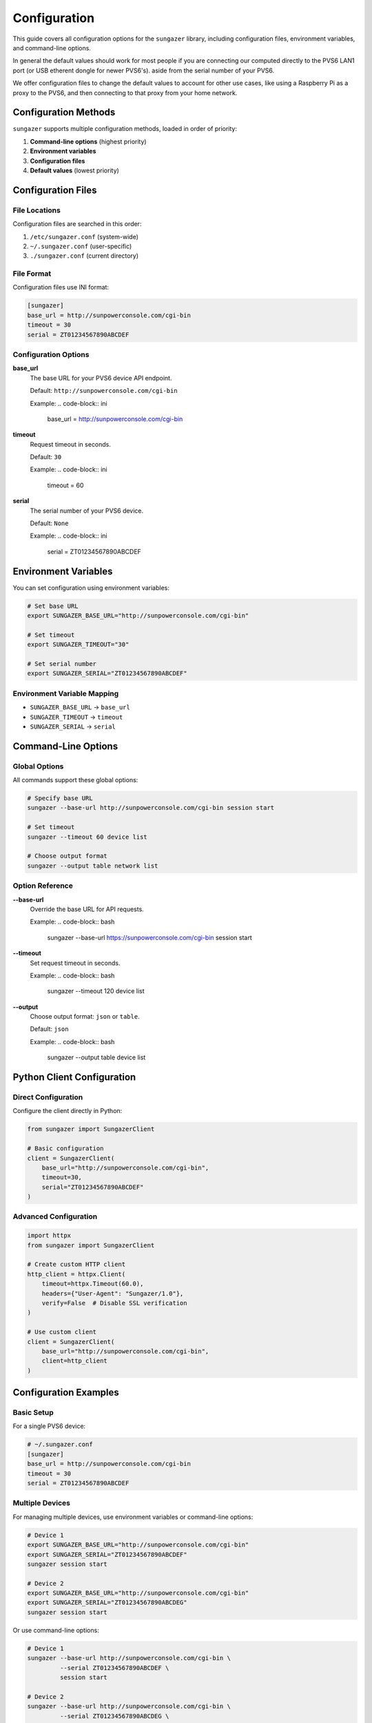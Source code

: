 Configuration
=============

This guide covers all configuration options for the ``sungazer`` library, including
configuration files, environment variables, and command-line options.

In general the default values should work for most people if you are connecting
our computed directly to the PVS6 LAN1 port (or USB etherent dongle for newer
PVS6's). aside from the serial number of your PVS6.

We offer configuration files to change the default values to account for other
use cases, like using a Raspberry Pi as a proxy to the PVS6, and then connecting
to that proxy from your home network.

Configuration Methods
---------------------

``sungazer`` supports multiple configuration methods, loaded in order of priority:

1. **Command-line options** (highest priority)
2. **Environment variables**
3. **Configuration files**
4. **Default values** (lowest priority)

Configuration Files
-------------------

File Locations
~~~~~~~~~~~~~~

Configuration files are searched in this order:

1. ``/etc/sungazer.conf`` (system-wide)
2. ``~/.sungazer.conf`` (user-specific)
3. ``./sungazer.conf`` (current directory)

File Format
~~~~~~~~~~~

Configuration files use INI format:

.. code-block:: ini

    [sungazer]
    base_url = http://sunpowerconsole.com/cgi-bin
    timeout = 30
    serial = ZT01234567890ABCDEF

Configuration Options
~~~~~~~~~~~~~~~~~~~~~

**base_url**
    The base URL for your PVS6 device API endpoint.

    Default: ``http://sunpowerconsole.com/cgi-bin``

    Example:
    .. code-block:: ini

        base_url = http://sunpowerconsole.com/cgi-bin

**timeout**
    Request timeout in seconds.

    Default: ``30``

    Example:
    .. code-block:: ini

        timeout = 60

**serial**
    The serial number of your PVS6 device.

    Default: ``None``

    Example:
    .. code-block:: ini

        serial = ZT01234567890ABCDEF

Environment Variables
---------------------

You can set configuration using environment variables:

.. code-block:: bash

    # Set base URL
    export SUNGAZER_BASE_URL="http://sunpowerconsole.com/cgi-bin"

    # Set timeout
    export SUNGAZER_TIMEOUT="30"

    # Set serial number
    export SUNGAZER_SERIAL="ZT01234567890ABCDEF"

Environment Variable Mapping
~~~~~~~~~~~~~~~~~~~~~~~~~~~~

- ``SUNGAZER_BASE_URL`` → ``base_url``
- ``SUNGAZER_TIMEOUT`` → ``timeout``
- ``SUNGAZER_SERIAL`` → ``serial``

Command-Line Options
--------------------

Global Options
~~~~~~~~~~~~~~

All commands support these global options:

.. code-block:: bash

    # Specify base URL
    sungazer --base-url http://sunpowerconsole.com/cgi-bin session start

    # Set timeout
    sungazer --timeout 60 device list

    # Choose output format
    sungazer --output table network list

Option Reference
~~~~~~~~~~~~~~~~

**--base-url**
    Override the base URL for API requests.

    Example:
    .. code-block:: bash

        sungazer --base-url https://sunpowerconsole.com/cgi-bin session start

**--timeout**
    Set request timeout in seconds.

    Example:
    .. code-block:: bash

        sungazer --timeout 120 device list

**--output**
    Choose output format: ``json`` or ``table``.

    Default: ``json``

    Example:
    .. code-block:: bash

        sungazer --output table device list

Python Client Configuration
---------------------------

Direct Configuration
~~~~~~~~~~~~~~~~~~~~

Configure the client directly in Python:

.. code-block:: python

    from sungazer import SungazerClient

    # Basic configuration
    client = SungazerClient(
        base_url="http://sunpowerconsole.com/cgi-bin",
        timeout=30,
        serial="ZT01234567890ABCDEF"
    )

Advanced Configuration
~~~~~~~~~~~~~~~~~~~~~~

.. code-block:: python

    import httpx
    from sungazer import SungazerClient

    # Create custom HTTP client
    http_client = httpx.Client(
        timeout=httpx.Timeout(60.0),
        headers={"User-Agent": "Sungazer/1.0"},
        verify=False  # Disable SSL verification
    )

    # Use custom client
    client = SungazerClient(
        base_url="http://sunpowerconsole.com/cgi-bin",
        client=http_client
    )

Configuration Examples
----------------------

Basic Setup
~~~~~~~~~~~

For a single PVS6 device:

.. code-block:: ini

    # ~/.sungazer.conf
    [sungazer]
    base_url = http://sunpowerconsole.com/cgi-bin
    timeout = 30
    serial = ZT01234567890ABCDEF

Multiple Devices
~~~~~~~~~~~~~~~~

For managing multiple devices, use environment variables or command-line options:

.. code-block:: bash

    # Device 1
    export SUNGAZER_BASE_URL="http://sunpowerconsole.com/cgi-bin"
    export SUNGAZER_SERIAL="ZT01234567890ABCDEF"
    sungazer session start

    # Device 2
    export SUNGAZER_BASE_URL="http://sunpowerconsole.com/cgi-bin"
    export SUNGAZER_SERIAL="ZT01234567890ABCDEG"
    sungazer session start

Or use command-line options:

.. code-block:: bash

    # Device 1
    sungazer --base-url http://sunpowerconsole.com/cgi-bin \
             --serial ZT01234567890ABCDEF \
             session start

    # Device 2
    sungazer --base-url http://sunpowerconsole.com/cgi-bin \
             --serial ZT01234567890ABCDEG \
             session start

Production Environment
~~~~~~~~~~~~~~~~~~~~~~

For production systems:

.. code-block:: ini

    # /etc/sungazer.conf
    [sungazer]
    base_url = https://sunpowerconsole.com/cgi-bin
    timeout = 60
    serial = ZT01234567890ABCDEF

Development Environment
~~~~~~~~~~~~~~~~~~~~~~~

For development and testing:

.. code-block:: ini

    # ~/.sungazer.conf
    [sungazer]
    base_url = http://sunpowerconsole.com/cgi-bin
    timeout = 10
    serial = ZT01234567890ABCDEF

Network-Specific Configuration
------------------------------

Local Network
~~~~~~~~~~~~~

For devices on your local network:

.. code-block:: ini

    [sungazer]
    base_url = http://sunpowerconsole.com/cgi-bin
    timeout = 30
    serial = ZT01234567890ABCDEF

Remote Access
~~~~~~~~~~~~~

For devices accessible over the internet:

.. code-block:: ini

    [sungazer]
    base_url = https://sunpowerconsole.com/cgi-bin
    timeout = 60
    serial = ZT01234567890ABCDEF

Slow Networks
~~~~~~~~~~~~~

For slow or unreliable networks:

.. code-block:: ini

    [sungazer]
    base_url = http://sunpowerconsole.com/cgi-bin
    timeout = 120
    serial = ZT01234567890ABCDEF

SSL Configuration
-----------------

SSL Certificate Handling
~~~~~~~~~~~~~~~~~~~~~~~~

The library automatically handles SSL certificate issues by disabling verification.
For custom SSL configuration:

.. code-block:: python

    import httpx
    from sungazer import SungazerClient

    # Custom SSL configuration
    http_client = httpx.Client(
        verify=False,  # Disable SSL verification
        timeout=httpx.Timeout(30.0)
    )

    client = SungazerClient(
        base_url="https://sunpowerconsole.com/cgi-bin",
        client=http_client
    )

Security Considerations
-----------------------

Configuration File Security
~~~~~~~~~~~~~~~~~~~~~~~~~~~

Protect your configuration files:

.. code-block:: bash

    # Set proper permissions
    chmod 600 ~/.sungazer.conf

    # For system-wide configuration
    chmod 644 /etc/sungazer.conf
    chown root:root /etc/sungazer.conf

Environment Variable Security
~~~~~~~~~~~~~~~~~~~~~~~~~~~~~

Secure environment variable usage:

.. code-block:: bash

    # Set variables for current session only
    export SUNGAZER_BASE_URL="http://sunpowerconsole.com/cgi-bin"

    # Clear sensitive variables when done
    unset SUNGAZER_BASE_URL
    unset SUNGAZER_SERIAL

Troubleshooting Configuration
-----------------------------

Configuration Debugging
~~~~~~~~~~~~~~~~~~~~~~~

Check which configuration is being used:

.. code-block:: python

    from sungazer.cli.main import load_config

    # Load and display configuration
    config = load_config()
    print(f"Base URL: {config['base_url']}")
    print(f"Timeout: {config['timeout']}")
    print(f"Serial: {config['serial']}")

Common Issues
~~~~~~~~~~~~~

**API endpoint returning 403 Forbidden**
    - Power off the PVS6 and wait 10 seconds.  Then power it back on.  This seems to have worked for many people.

**sunpowerconsole.com not found**
    - On MacOS, ensure your ethernet device is listed first in the network list so that the nameserver running on the PVS6 is used first before the default nameserver.
    - On Linux, add ``nameserver 172.27.153.1`` to ``/etc/resolv.conf`` as the first nameserver.  This is the IP address of the PVS6 nameserver and webserver.
    - Not sure at this point if you need to do anything special for Windows.

**Configuration Not Loaded**
    - Check file permissions
    - Verify file format (INI syntax)
    - Ensure file is in correct location

**Environment Variables Not Recognized**
    - Check variable names (must start with ``SUNGAZER_``)
    - Restart terminal session
    - Verify variable values

**Command-Line Options Override**
    - Command-line options take highest priority
    - Check for conflicting options
    - Use ``--help`` to see current options


Configuration Validation
------------------------

Validation Rules
~~~~~~~~~~~~~~~~

The library validates configuration:

- **base_url**: Must be a valid URL
- **timeout**: Must be a positive integer
- **serial**: Optional string

Error Messages
~~~~~~~~~~~~~~

Common validation errors:

.. code-block:: bash

    # Invalid URL
    Error: Invalid base_url format

    # Invalid timeout
    Error: Timeout must be a positive integer

    # Missing required field
    Error: base_url is required

Best Practices
--------------

Configuration Management
~~~~~~~~~~~~~~~~~~~~~~~~

1. **Use configuration files for defaults**
   - Set common settings in ``~/.sungazer.conf``
   - Use environment variables for overrides
   - Use command-line options for one-time changes

2. **Separate environments**
   - Use different config files for different environments
   - Use environment variables for sensitive data
   - Document configuration requirements

3. **Version control**
   - Don't commit sensitive configuration
   - Use templates for configuration files
   - Document configuration changes

4. **Security**
   - Protect configuration files with proper permissions
   - Use HTTPS when available
   - Clear sensitive environment variables

5. **Testing**
   - Test configuration with different devices
   - Validate network connectivity
   - Test timeout settings

Configuration Templates
-----------------------

Basic Template
~~~~~~~~~~~~~~

.. code-block:: ini

    # sungazer.conf.template
    [sungazer]
    base_url = http://sunpowerconsole.com/cgi-bin

    # Request timeout in seconds
    timeout = 30

    # Your device's serial number (optional)
    serial = ZT01234567890ABCDEF

Production Template
~~~~~~~~~~~~~~~~~~~

.. code-block:: ini

    # sungazer.production.conf
    [sungazer]
    base_url = https://sunpowerconsole.com/cgi-bin

    # Longer timeout for production
    timeout = 60

    # Production device serial
    serial = ZT01234567890ABCDEF

Development Template
~~~~~~~~~~~~~~~~~~~~

.. code-block:: ini

    # sungazer.dev.conf
    [sungazer]
    base_url = http://sunpowerconsole.com/cgi-bin
    timeout = 10
    serial = ZT01234567890ABCDEF